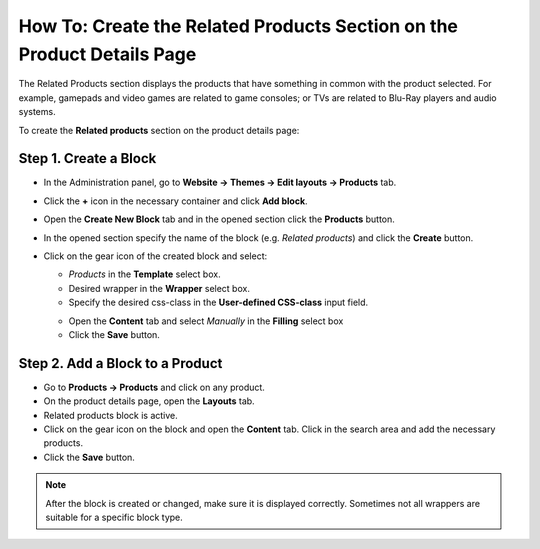 ***********************************************************************
How To: Create the Related Products Section on the Product Details Page
***********************************************************************

The Related Products section displays the products that have something in common with the product selected. For example, gamepads and video games are related to game consoles; or TVs are related to Blu-Ray players and audio systems.

To create the **Related products** section on the product details page:

======================
Step 1. Create a Block
======================

*   In the Administration panel, go to **Website → Themes → Edit layouts → Products** tab.
*   Click the **+** icon in the necessary container and click **Add block**.
*   Open the **Create New Block** tab and in the opened section click the **Products** button.
*   In the opened section specify the name of the block (e.g. *Related products*) and click the **Create** button.
*   Click on the gear icon of the created block and select:

    *   *Products* in the **Template** select box.
    *   Desired wrapper in the **Wrapper** select box.
    *   Specify the desired css-class in the **User-defined CSS-class** input field.

    .. image:: img/related-1.png
         :align: center
         :alt: General tab

    *   Open the **Content** tab and select *Manually* in the **Filling** select box
    *   Click the **Save** button.

    .. image:: img/related-2.png
        :align: center
        :alt: Content tab

================================
Step 2. Add a Block to a Product
================================

*   Go to **Products → Products** and click on any product.
*   On the product details page, open the **Layouts** tab.
*   Related products block is active.
*   Click on the gear icon on the block and open the **Content** tab. Click in the search area and add the necessary products.
*	Click the **Save** button.

.. image:: img/related-3.png
    :align: center
    :alt: Editing block

.. note::

	After the block is created or changed, make sure it is displayed correctly. Sometimes not all wrappers are suitable for a specific block type.

.. image:: img/related-4.png
    :align: center
    :alt: Block on the storefront


